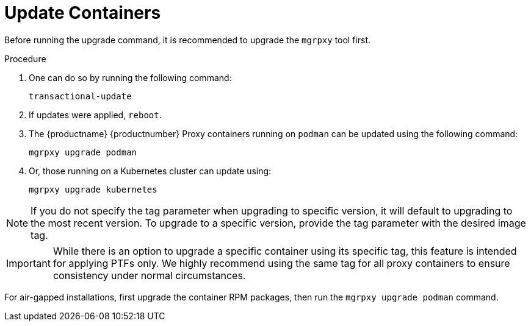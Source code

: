 = Update Containers

Before running the upgrade command, it is recommended to upgrade the [literal]``mgrpxy`` tool first.

.Procedure
. One can do so by running the following command:
+
----
transactional-update
----

. If updates were applied, [literal]``reboot``.

. The {productname} {productnumber} Proxy containers running on [literal]``podman`` can be updated using the following command:
+

----
mgrpxy upgrade podman
----
+
. Or, those running on a Kubernetes cluster can update using:
+
----
mgrpxy upgrade kubernetes
----

[NOTE]
====
If you do not specify the tag parameter when upgrading to specific version, it will default to upgrading to the most recent version.
To upgrade to a specific version, provide the tag parameter with the desired image tag.
====

[IMPORTANT]
====
While there is an option to upgrade a specific container using its specific tag, this feature is intended for applying PTFs only.
We highly recommend using the same tag for all proxy containers to ensure consistency under normal circumstances.
====

For air-gapped installations, first upgrade the container RPM packages, then run the [literal]``mgrpxy upgrade podman`` command.
